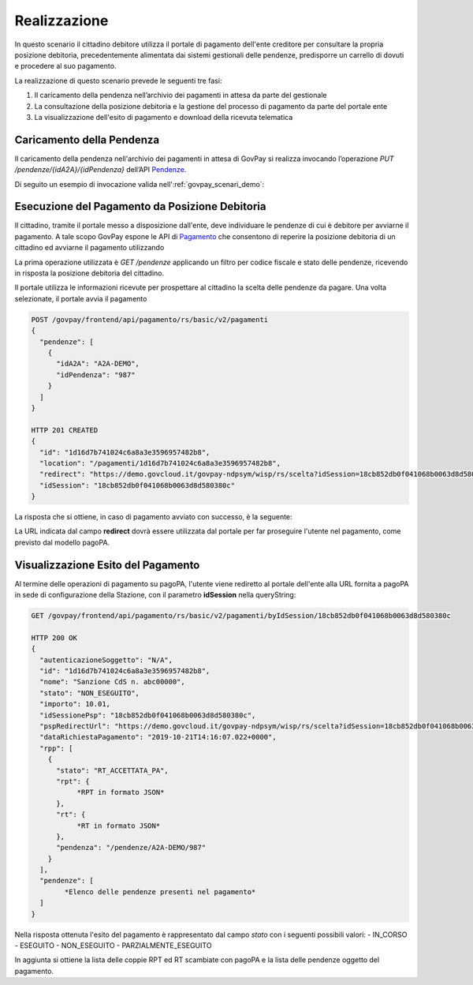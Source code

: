 .. _govpay_scenari_dovuto1_realizzazione:

Realizzazione
-------------

In questo scenario il cittadino debitore utilizza il portale di pagamento dell'ente creditore 
per consultare la propria posizione debitoria, precedentemente alimentata dai sistemi gestionali delle pendenze, 
predisporre un carrello di dovuti e procedere al suo pagamento.

La realizzazione di questo scenario prevede le seguenti tre fasi:

1. Il caricamento della pendenza nell’archivio dei pagamenti in attesa da parte del gestionale

2. La consultazione della posizione debitoria e la gestione del processo di pagamento da parte del portale ente

3. La visualizzazione dell'esito di pagamento e download della ricevuta telematica


Caricamento della Pendenza
~~~~~~~~~~~~~~~~~~~~~~~~~~
Il caricamento della pendenza nell'archivio dei pagamenti in attesa di GovPay si realizza
invocando l’operazione `PUT /pendenze/{idA2A}/{idPendenza}` dell’API `Pendenze <https://generator.swagger.io/?url=https://raw.githubusercontent.com/link-it/govpay/master/wars/api-pendenze/src/main/webapp/v2/govpay-api-pendenze-v2.yaml>`_.

Di seguito un esempio di invocazione valida nell':ref:`govpay_scenari_demo`:

.. code-block:: json
   :caption: Richiesta

    PUT /govpay/backend/api/pendenze/rs/basic/v2/pendenze/A2A-DEMO/987
    Authorization: Basic aWRBMkEtZGVtbzpwYXNzd29yZA==
    Content-type: application/json
    Accept: application/json
    
    {
      "idTipoPendenza": "SANZIONE",
      "idDominio": "01234567890",
      "causale": "Sanzione CdS n. abc00000",
      "soggettoPagatore": {
        "tipo": "F",
        "identificativo": "RSSMRA30A01H501I",
        "anagrafica": "Mario Rossi"
      },
      "importo": 105.01,
      "tassonomiaAvviso": "Multe e sanzioni amministrative",
      "dataValidita": "2019-12-31",
      "dataScadenza": "2020-12-31",
      "voci": [
        {
          "idVocePendenza": "987-SANZIONE",
          "importo": 100.01,
          "descrizione": "Sanzione per divieto di sosta",
          "ibanAccredito": "IT02L1234500000999990000001",
          "tipoContabilita": "ALTRO",
          "codiceContabilita": "SANZIONE"
        },
        {
          "idVocePendenza": "987-CONTRIBUTO",
          "importo": 5,
          "descrizione": "Contributo Regionale",
          "ibanAccredito": "IT02L1234500000111110000001",
          "tipoContabilita": "ALTRO",
          "codiceContabilita": "CONTRIBUTO"
        }
      ]
    }

.. code-block:: json    
   :caption: Risposta    
   :title: Risposta
    
    HTTP 201 CREATED
    {
      "idDominio": "01234567890"
    }

Esecuzione del Pagamento da Posizione Debitoria
~~~~~~~~~~~~~~~~~~~~~~~~~~~~~~~~~~~~~~~~~~~~~~~

Il cittadino, tramite il portale messo a disposizione dall'ente, deve individuare le
pendenze di cui è debitore per avviarne il pagamento. A tale scopo GovPay espone le API di 
`Pagamento <https://generator.swagger.io/?url=https://raw.githubusercontent.com/link-it/govpay/master/wars/api-pagamento/src/main/webapp/v2/govpay-api-pagamento-v2.yaml>`_
che consentono di reperire la posizione debitoria di un cittadino 
ed avviarne il pagamento utilizzando 

La prima operazione utilizzata è `GET /pendenze` applicando un filtro per codice fiscale
e stato delle pendenze, ricevendo in risposta la posizione debitoria del cittadino.

.. code-block:: json
   :caption: Richiesta
   
    GET /govpay/frontend/api/pagamento/rs/basic/v2/pendenze?idDebitore=RSSMRA30A01H501I&stato=NON_ESEGUITA
    Accept: application/json" 
    Authorization: Basic aWRBMkEtcG9ydGFsZTpwYXNzd29yZA==
    
.. code-block:: json    
   :caption: Risposta
   
    HTTP 200 OK
    {
      "numRisultati": 1,
      "numPagine": 1,
      "risultatiPerPagina": 25,
      "pagina": 1,
      "risultati": [
        {
          "idA2A": "A2A-DEMO",
          "idPendenza": "987",
          "idTipoPendenza": "SANZIONE",
          "dominio": {
            "idDominio": "01234567890",
            "ragioneSociale": "Comune Dimostrativo",
            "indirizzo": "Piazzale Paolino Paperino",
            "civico": "1",
            "cap": "00000",
            "localita": "Roma",
            "provincia": "RO",
            "nazione": "IT",
            "email": "info@comunedimostrativo.it",
            "pec": "protocollo.generale@pec.comunedimostrativo.it",
            "tel": "00 1234 5678",
            "fax": "00 1234 5678",
            "web": "http://www.comunedimostrativo.it",
            "gln": "8088888000000",
            "logo": "/domini/01234567890/logo",
            "unitaOperative": "/domini/01234567890/unitaOperative",
            "tipiPendenza": "/domini/01234567890/tipiPendenza"
          },
          "stato": "NON_ESEGUITA",
          "causale": "Sanzione CdS n. abc00000",
          "soggettoPagatore": {
            "tipo": "F",
            "identificativo": "RSSMRA30A01H501I",
            "anagrafica": "Mario Rossi"
          },
          "importo": 10.01,
          "dataCaricamento": "2019-10-18",
          "dataValidita": "2019-12-31",
          "dataScadenza": "2020-12-31",
          "tassonomiaAvviso": "Multe e sanzioni amministrative",
          "rpp": "/rpp?idA2A=A2A-DEMO&idPendenza=987",
          "pagamenti": "/pagamenti?idA2A=A2A-DEMO&idPendenza=987"
        }
      ]
    }

Il portale utilizza le informazioni ricevute per prospettare al cittadino la scelta delle
pendenze da pagare. Una volta selezionate, il portale avvia il pagamento 

.. code-block:: json

    POST /govpay/frontend/api/pagamento/rs/basic/v2/pagamenti
    {
      "pendenze": [
        {
          "idA2A": "A2A-DEMO",
          "idPendenza": "987"
        }
      ]
    }
    
    HTTP 201 CREATED
    {
      "id": "1d16d7b741024c6a8a3e3596957482b8",
      "location": "/pagamenti/1d16d7b741024c6a8a3e3596957482b8",
      "redirect": "https://demo.govcloud.it/govpay-ndpsym/wisp/rs/scelta?idSession=18cb852db0f041068b0063d8d580380c",
      "idSession": "18cb852db0f041068b0063d8d580380c"
    }

La risposta che si ottiene, in caso di pagamento avviato con successo, è la seguente:

.. code-block:: json

    

La URL indicata dal campo **redirect** dovrà essere utilizzata dal portale per far proseguire l'utente 
nel pagamento, come previsto dal modello pagoPA. 

Visualizzazione Esito del Pagamento
~~~~~~~~~~~~~~~~~~~~~~~~~~~~~~~~~~~

Al termine delle operazioni di pagamento su pagoPA, l'utente viene rediretto al portale dell'ente 
alla URL fornita a pagoPA in sede di configurazione della Stazione, con il parametro **idSession** 
nella queryString:

.. code-block:: none

    GET /govpay/frontend/api/pagamento/rs/basic/v2/pagamenti/byIdSession/18cb852db0f041068b0063d8d580380c

    HTTP 200 OK
    {
      "autenticazioneSoggetto": "N/A",
      "id": "1d16d7b741024c6a8a3e3596957482b8",
      "nome": "Sanzione CdS n. abc00000",
      "stato": "NON_ESEGUITO",
      "importo": 10.01,
      "idSessionePsp": "18cb852db0f041068b0063d8d580380c",
      "pspRedirectUrl": "https://demo.govcloud.it/govpay-ndpsym/wisp/rs/scelta?idSession=18cb852db0f041068b0063d8d580380c",
      "dataRichiestaPagamento": "2019-10-21T14:16:07.022+0000",
      "rpp": [
        {
          "stato": "RT_ACCETTATA_PA",
          "rpt": {
               *RPT in formato JSON*
          },
          "rt": {
               *RT in formato JSON*
          },
          "pendenza": "/pendenze/A2A-DEMO/987"
        }
      ],
      "pendenze": [
            *Elenco delle pendenze presenti nel pagamento*
      ]
    }

Nella risposta ottenuta l'esito del pagamento è rappresentato dal campo `stato` con i seguenti possibili valori:
- IN_CORSO
- ESEGUITO
- NON_ESEGUITO
- PARZIALMENTE_ESEGUITO

In aggiunta si ottiene la lista delle coppie RPT ed RT scambiate con pagoPA e la lista delle pendenze oggetto del pagamento. 


